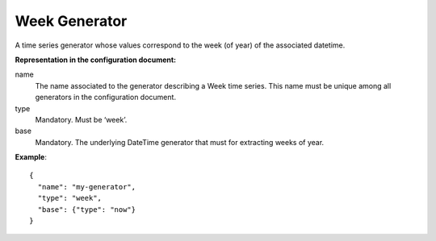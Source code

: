 .. _week:

Week Generator
--------------

A time series generator whose values correspond to the week (of year) of the associated datetime.

**Representation in the configuration document:**

name
    The name associated to the generator describing a Week time series.
    This name must be unique among all generators in the configuration document.

type
    Mandatory. Must be ‘week’.

base
    Mandatory. The underlying DateTime generator that must for extracting weeks of year.

**Example**::

    {
      "name": "my-generator",
      "type": "week",
      "base": {"type": "now"}
    }

